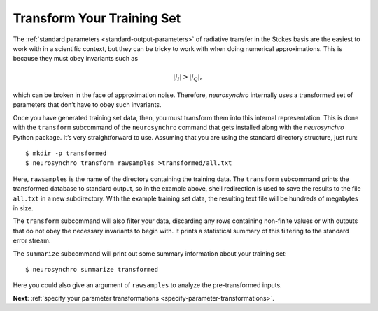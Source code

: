 .. Copyright 2018 Peter K. G. Williams and collaborators. Licensed under the
   Creative Commons Attribution-ShareAlike 4.0 International License.

.. _transform-training-set:

Transform Your Training Set
===========================

The :ref:`standard parameters <standard-output-parameters>` of radiative
transfer in the Stokes basis are the easiest to work with in a scientific
context, but they can be tricky to work with when doing numerical
approximations. This is because they must obey invariants such as

.. math::

   |j_I| > |j_Q|,

which can be broken in the face of approximation noise. Therefore,
*neurosynchro* internally uses a transformed set of parameters that don’t have
to obey such invariants.

Once you have generated training set data, then, you must transform them into
this internal representation. This is done with the ``transform`` subcommand
of the ``neurosynchro`` command that gets installed along with the
*neurosynchro* Python package. It’s very straightforward to use. Assuming that
you are using the standard directory structure, just run::

  $ mkdir -p transformed
  $ neurosynchro transform rawsamples >transformed/all.txt

Here, ``rawsamples`` is the name of the directory containing the training
data. The ``transform`` subcommand prints the transformed database to standard
output, so in the example above, shell redirection is used to save the results
to the file ``all.txt`` in a new subdirectory. With the example training set
data, the resulting text file will be hundreds of megabytes in size.

The ``transform`` subcommand will also filter your data, discarding any rows
containing non-finite values or with outputs that do not obey the necessary
invariants to begin with. It prints a statistical summary of this filtering to
the standard error stream.

The ``summarize`` subcommand will print out some summary information about
your training set::

  $ neurosynchro summarize transformed

Here you could also give an argument of ``rawsamples`` to analyze the
pre-transformed inputs.

**Next**: :ref:`specify your parameter transformations <specify-parameter-transformations>`.
